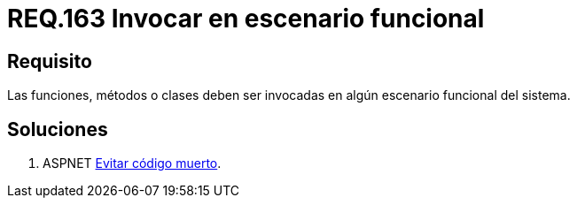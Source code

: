 :slug: rules/163/
:category: rules
:description: En el presente documento se detallan los requerimientos de seguridad relacionados al código fuente que compone a las aplicaciones de la compañía. En este requerimiento se establece la importancia de llamar a funciones, métodos o clases dentro de un escenario funcional del sistema.
:keywords: Requerimiento, Seguridad, Código Fuente, Métodos, Funciones, Clases.
:rules: yes

= REQ.163 Invocar en escenario funcional

== Requisito

Las funciones, métodos o clases
deben ser invocadas en algún escenario funcional del sistema.

== Soluciones

. +ASPNET+ link:../../defends/aspnet/evitar-codigo-muerto/[Evitar código muerto].
